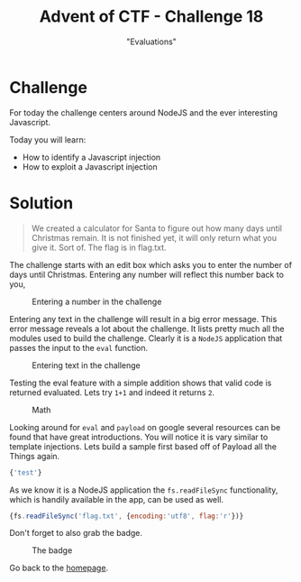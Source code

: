 #+TITLE: Advent of CTF - Challenge 18
#+SUBTITLE: "Evaluations"

* Challenge

For today the challenge centers around NodeJS and the ever interesting Javascript.

Today you will learn:

- How to identify a Javascript injection
- How to exploit a Javascript injection

* Solution
:PROPERTIES:
:ATTACH_DIR: /home/arjen/Projects/credmp.github.io/writeups/advent-of-ctf/challenge-18/index_att
:END:

#+begin_quote
We created a calculator for Santa to figure out how many days until Christmas remain. It is not finished yet, it will only return what you give it. Sort of. The flag is in flag.txt.
#+end_quote

The challenge starts with an edit box which asks you to enter the number of days until Christmas. Entering any number will reflect this number back to you,

#+CAPTION: Entering a number in the challenge
[[file:index_att/challenge-start.png]]

Entering any text in the challenge will result in a big error message. This error message reveals a lot about the challenge. It lists pretty much all the modules used to build the challenge. Clearly it is a =NodeJS= application that passes the input to the =eval= function.

#+CAPTION: Entering text in the challenge
[[file:index_att/error.png]]

Testing the eval feature with a simple addition shows that valid code is returned evaluated. Lets try =1+1= and indeed it returns =2=.

#+CAPTION: Math
[[file:index_att/1plus1.png]]

Looking around for =eval= and =payload= on google several resources can be found that have great introductions. You will notice it is vary similar to template injections. Lets build a sample first based off of Payload all the Things again.

#+begin_src javascript
{'test'}
#+end_src

As we know it is a NodeJS application the =fs.readFileSync= functionality, which is handily available in the app, can be used as well.

#+begin_src javascript
{fs.readFileSync('flag.txt', {encoding:'utf8', flag:'r'})}
#+end_src

Don't forget to also grab the badge.

#+CAPTION: The badge
[[./index_att/badge.png]]

Go back to the [[../../../index.org][homepage]].
